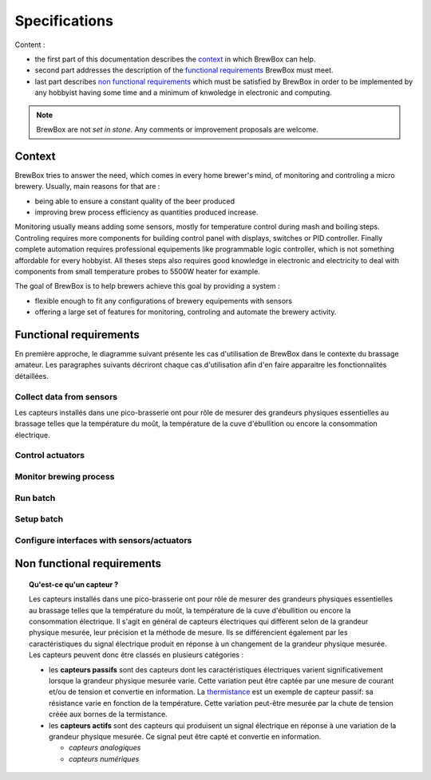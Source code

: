 ##############
Specifications
##############

Content :

* the first part of this documentation describes the `context`_ in which BrewBox can help.
* second part addresses the description of the `functional requirements`_ BrewBox must meet.
* last part describes `non functional requirements`_ which must be satisfied by BrewBox in order to be implemented by any hobbyist having some time and a minimum of knwoledge in electronic and computing.

.. note::

   BrewBox are not *set in stone*. Any comments or improvement proposals are welcome.

Context
========

BrewBox tries to answer the need, which comes in every home brewer's mind, of monitoring and controling a micro brewery. Usually, main reasons for that are :

* being able to ensure a constant quality of the beer produced
* improving brew process efficiency as quantities produced increase.

Monitoring usually means adding some sensors, mostly for temperature control during mash and boiling steps. Controling requires more components for building control panel with displays, switches or PID controller. Finally complete automation requires professional equipements like programmable logic controller, which is not something affordable for every hobbyist.
All theses steps also requires good knowledge in electronic and electricity to deal with components from small temperature probes to 5500W heater for example.

The goal of BrewBox is to help brewers achieve this goal by providing a system :

* flexible enough to fit any configurations of brewery equipements with sensors
* offering a large set of features for monitoring, controling and automate the brewery activity.

Functional requirements
=======================

.. Functional requirements describe what the system must do

En première approche, le diagramme suivant présente les cas d'utilisation de BrewBox dans le contexte du brassage amateur. Les paragraphes suivants décriront chaque cas d'utilisation afin d'en faire apparaitre les fonctionnalités détaillées.


.. image:: images/UseCaseDiagram.png
    :align: center

Collect data from sensors
-------------------------

Les capteurs installés dans une pico-brasserie ont pour rôle de mesurer des grandeurs physiques essentielles au brassage telles que la température du moût, la température de la cuve d'ébullition ou encore la consommation électrique.

Control actuators
-----------------

Monitor brewing process
-----------------------

Run batch
---------

Setup batch
-----------

Configure interfaces with sensors/actuators
-------------------------------------------



Non functional requirements
===========================

.. Non-functional requirements describe what the system must be

.. topic:: Qu'est-ce qu'un capteur ?

  Les capteurs installés dans une pico-brasserie ont pour rôle de mesurer des grandeurs physiques essentielles au brassage telles que la température du moût, la température de la cuve d'ébullition ou encore la consommation électrique. Il s'agit en général de capteurs électriques qui diffèrent selon de la grandeur physique mesurée, leur précision et la méthode de mesure. Ils se différencient également par les caractéristiques du signal électrique produit en réponse à un changement de la grandeur physique mesurée. Les capteurs peuvent donc être classés en plusieurs catégories :

  + les **capteurs passifs** sont des capteurs dont les caractéristiques électriques varient significativement lorsque la grandeur physique mesurée varie. Cette variation peut être captée par une mesure de courant et/ou de tension et convertie en information. La `thermistance <http://fr.wikipedia.org/wiki/Thermistance>`_ est un exemple de capteur passif: sa résistance varie en fonction de la température. Cette variation peut-être mesurée par la chute de tension créée aux bornes de la termistance.
  + les **capteurs actifs** sont des capteurs qui produisent un signal électrique en réponse à une variation de la grandeur physique mesurée. Ce signal peut être capté et convertie en information.

    + *capteurs analogiques*
    + *capteurs numériques*
